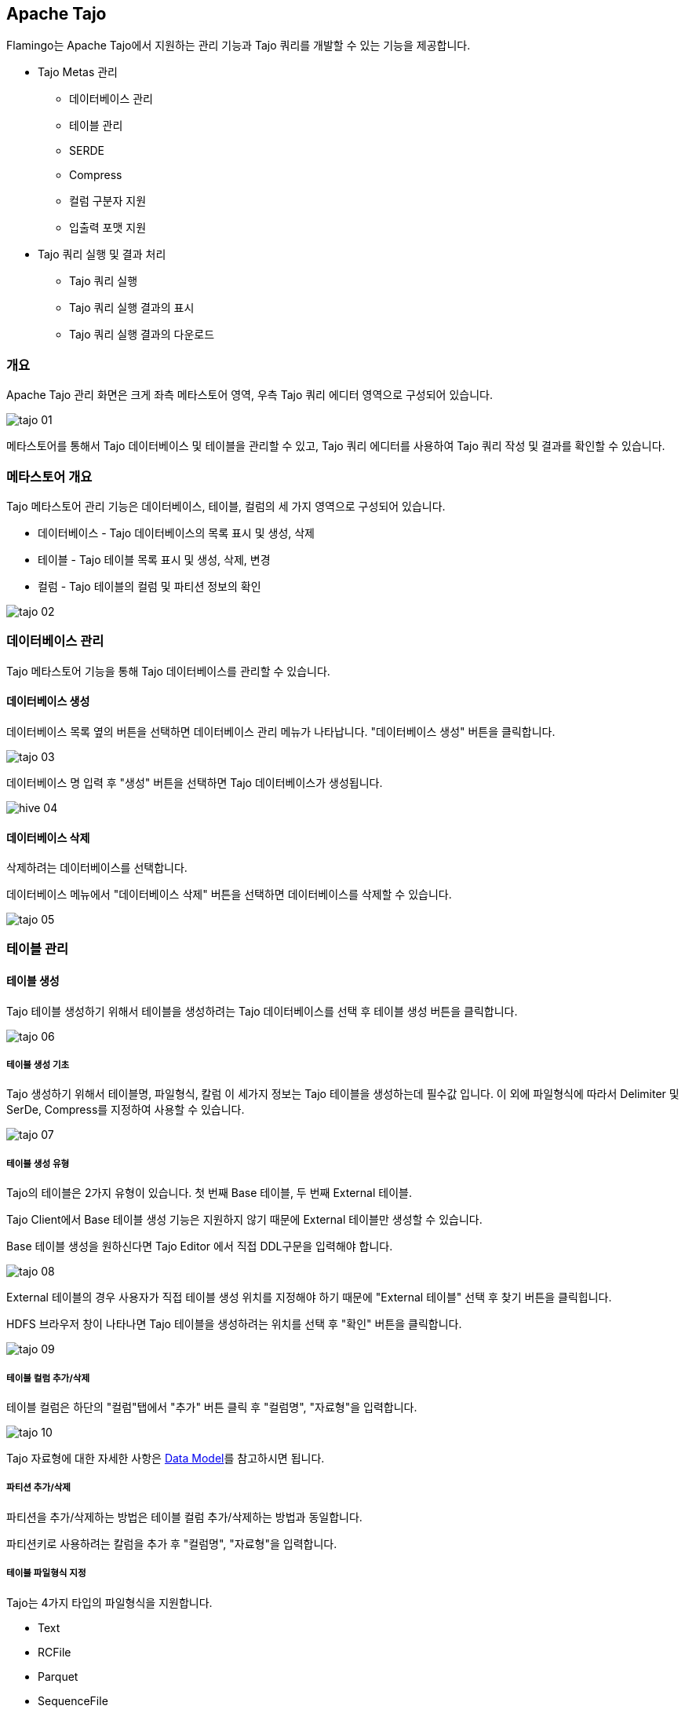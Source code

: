 [[tajo]]

== Apache Tajo

Flamingo는 Apache Tajo에서 지원하는 관리 기능과 Tajo 쿼리를 개발할 수 있는 기능을 제공합니다.

* Tajo Metas 관리
** 데이터베이스 관리
** 테이블 관리
** SERDE
** Compress
** 컬럼 구분자 지원
** 입출력 포맷 지원
* Tajo 쿼리 실행 및 결과 처리
** Tajo 쿼리 실행
** Tajo 쿼리 실행 결과의 표시
** Tajo 쿼리 실행 결과의 다운로드


=== 개요

Apache Tajo 관리 화면은 크게 좌측 메타스토어 영역, 우측 Tajo 쿼리 에디터 영역으로 구성되어 있습니다.

image::tajo/tajo-01.jpg[scaledwidth=100%,Tajo 메인화면]

메타스토어를 통해서 Tajo 데이터베이스 및 테이블을 관리할 수 있고, Tajo 쿼리 에디터를 사용하여 Tajo 쿼리 작성 및 결과를 확인할 수 있습니다.

=== 메타스토어 개요

Tajo 메타스토어 관리 기능은 데이터베이스, 테이블, 컬럼의 세 가지 영역으로 구성되어 있습니다.

* 데이터베이스 - Tajo 데이터베이스의 목록 표시 및 생성, 삭제
* 테이블 - Tajo 테이블 목록 표시 및 생성, 삭제, 변경
* 컬럼 - Tajo 테이블의 컬럼 및 파티션 정보의 확인

image::tajo/tajo-02.jpg[scaledwidth=50%,Tajo 메타스토어]

=== 데이터베이스 관리

Tajo 메타스토어 기능을 통해 Tajo 데이터베이스를 관리할 수 있습니다.

==== 데이터베이스 생성

데이터베이스 목록 옆의 버튼을 선택하면 데이터베이스 관리 메뉴가 나타납니다. "데이터베이스 생성" 버튼을 클릭합니다.

image::tajo/tajo-03.jpg[scaledwidth=50%,Tajo Database 생성]

데이터베이스 명 입력 후 "생성" 버튼을 선택하면 Tajo 데이터베이스가 생성됩니다.

image::hive/hive-04.jpg[scaledwidth=50%,Tajo Database 생성]

==== 데이터베이스 삭제

삭제하려는 데이터베이스를 선택합니다.

데이터베이스 메뉴에서 "데이터베이스 삭제" 버튼을 선택하면 데이터베이스를 삭제할 수 있습니다.

image::tajo/tajo-05.jpg[scaledwidth=50%,Tajo 데이터베이스 삭제]

=== 테이블 관리

==== 테이블 생성

Tajo 테이블 생성하기 위해서 테이블을 생성하려는 Tajo 데이터베이스를 선택 후 테이블 생성 버튼을 클릭합니다.

image::tajo/tajo-06.jpg[scaledwidth=50%,Tajo 테이블 생성]

===== 테이블 생성 기초

Tajo 생성하기 위해서 테이블명, 파일형식, 칼럼 이 세가지 정보는 Tajo 테이블을 생성하는데 필수값 입니다. 이 외에 파일형식에 따라서 Delimiter 및 SerDe, Compress를 지정하여 사용할 수 있습니다.

image::tajo/tajo-07.jpg[scaledwidth=70%,Tajo 테이블 생성]

===== 테이블 생성 유형

Tajo의 테이블은 2가지 유형이 있습니다. 첫 번째 Base 테이블, 두 번째 External 테이블.

Tajo Client에서 Base 테이블 생성 기능은 지원하지 않기 때문에 External 테이블만 생성할 수 있습니다.

Base 테이블 생성을 원하신다면 Tajo Editor 에서 직접 DDL구문을 입력해야 합니다.

image::tajo/tajo-08.jpg[scaledwidth=50%,Tajo 테이블 생성]

External 테이블의 경우 사용자가 직접 테이블 생성 위치를 지정해야 하기 때문에 "External 테이블" 선택 후 찾기 버튼을 클릭힙니다.

HDFS 브라우저 창이 나타나면 Tajo 테이블을 생성하려는 위치를 선택 후 "확인" 버튼을 클릭합니다.

image::tajo/tajo-09.jpg[scaledwidth=50%,Tajo 테이블 생성]

===== 테이블 컬럼 추가/삭제

테이블 컬럼은 하단의 "컬럼"탭에서 "추가" 버튼 클릭 후 "컬럼명", "자료형"을 입력합니다.

image::tajo/tajo-10.jpg[scaledwidth=50%,Tajo 테이블 생성]

Tajo 자료형에 대한 자세한 사항은 http://tajo.apache.org/docs/current/sql_language/data_model.html[Data Model]를 참고하시면 됩니다.

===== 파티션 추가/삭제

파티션을 추가/삭제하는 방법은 테이블 컬럼 추가/삭제하는 방법과 동일합니다.

파티션키로 사용하려는 칼럼을 추가 후 "컬럼명", "자료형"을 입력합니다.

===== 테이블 파일형식 지정

Tajo는 4가지 타입의 파일형식을 지원합니다.

* Text
* RCFile
* Parquet
* SequenceFile

위 타입 중 원하는 파일형식을 선택 합니다.

파일형식 선택 후 각 형식에 맞는 값을 입력합니다.

image::tajo/tajo-11.jpg[scaledwidth=50%,Tajo 테이블 생성]

image::tajo/tajo-12.jpg[scaledwidth=50%,Tajo 테이블 생성]

image::tajo/tajo-13.jpg[scaledwidth=50%,Tajo 테이블 생성]

image::tajo/tajo-14.jpg[scaledwidth=50%,Tajo 테이블 생성]

==== 테이블 삭제

삭제하려는 테이블을 선택 후 "삭제" 버튼을 클릭합니다.

image::tajo/tajo-15.jpg[scaledwidth=50%,Tajo 테이블 삭제]

==== 테이블 변경

테이블 변경 기능은 다음버전에서 추가될 예정입니다.

=== Tajo 쿼리 실행

Tajo 쿼리 편집기는 두 부분으로 나뉘어져 있습니다. 첫 번째 쿼리 편집기, 두 번째 로그/데이터 확인
쿼리 편집기는 Tajo 쿼리를 직접 작성하는 영역입니다.. 로그/데이터 확인은 Tajo 쿼리에 대한 로그 및 결과를 확인할수 있는 영역입니다.
Tajo 쿼리 실행하는 방법은 쿼리 편집기에 Tajo 쿼리를 작성 후 "쿼리 실행" 버튼을 클릭합니다.

image::tajo/tajo-16.jpg[scaledwidth=100%,Tajo Query 실행]

쿼리 실행이 완료되면 자동으로 하단 "데이터" 탭으로 이동합니다.

한 쿼리당 기본 5000개의 행만 조회할 수 있습니다. 쿼리 편집기 우측 상단의 "최대 행 수" 값을 변경하여 조회할 수 있는 행의 갯수를 변경합니다.

image::tajo/tajo-17.jpg[scaledwidth=100%,Tajo Query 실행]

